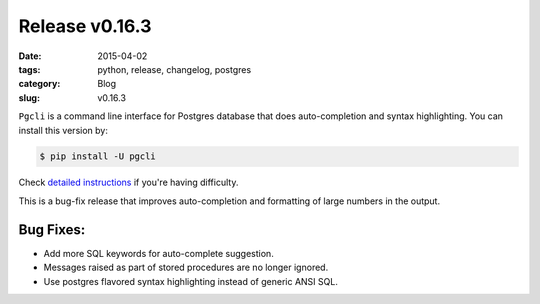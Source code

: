 Release v0.16.3
###############

:date: 2015-04-02
:tags: python, release, changelog, postgres
:category: Blog
:slug: v0.16.3

``Pgcli`` is a command line interface for Postgres database that does
auto-completion and syntax highlighting. You can install this version by:

.. code:: bash
   
   $ pip install -U pgcli

Check `detailed instructions`_ if you're having difficulty.

This is a bug-fix release that improves auto-completion and formatting of large
numbers in the output.

Bug Fixes:
----------

* Add more SQL keywords for auto-complete suggestion.
* Messages raised as part of stored procedures are no longer ignored.
* Use postgres flavored syntax highlighting instead of generic ANSI SQL.

.. _`detailed instructions`: {filename}/pages/1.install.rst 
